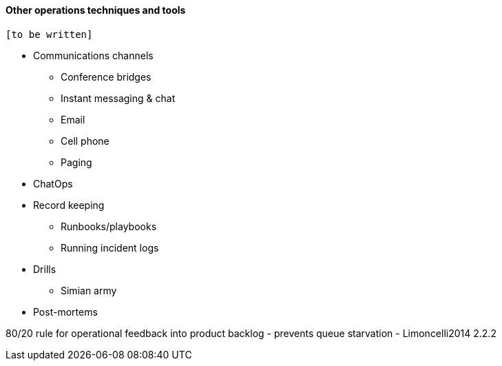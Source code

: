 ==== Other operations techniques and tools

 [to be written]

* Communications channels
** Conference bridges
** Instant messaging & chat
** Email
** Cell phone
** Paging

* ChatOps

* Record keeping
** Runbooks/playbooks
** Running incident logs

* Drills
** Simian army

* Post-mortems


80/20 rule for operational feedback into product backlog - prevents queue starvation - Limoncelli2014 2.2.2
